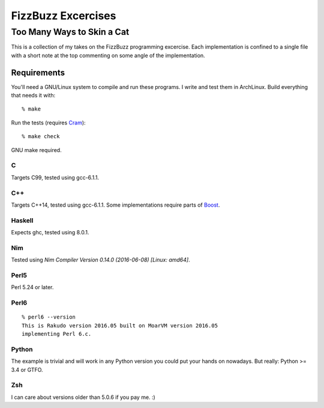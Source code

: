 .. vim: ft=rst sw=2 sts=2 et tw=72

#######################################################################
                          FizzBuzz Excercises
#######################################################################
=======================================================================
                      Too Many Ways to Skin a Cat
=======================================================================

This is a collection of my takes on the FizzBuzz programming excercise.
Each implementation is confined to a single file with a short note at
the top commenting on some angle of the implementation.

Requirements
============

You'll need a GNU/Linux system to compile and run these programs.
I write and test them in ArchLinux.  Build everything that needs it
with::

  % make

Run the tests (requires Cram_)::

  % make check

GNU make required.

.. _Cram: https://bitheap.org/cram/

C
*

Targets C99, tested using gcc-6.1.1.

C++
***

Targets C++14, tested using gcc-6.1.1.
Some implementations require parts of Boost_.

.. _Boost: https://www.boost.org/

Haskell
*******

Expects ghc, tested using 8.0.1.

Nim
***

Tested using `Nim Compiler Version 0.14.0 (2016-06-08) [Linux: amd64]`.

Perl5
*****

Perl 5.24 or later.

Perl6
*****

::

  % perl6 --version
  This is Rakudo version 2016.05 built on MoarVM version 2016.05
  implementing Perl 6.c.

Python
******

The example is trivial and will work in any Python version you could
put your hands on nowadays.  But really: Python >= 3.4 or GTFO.  

Zsh
***

I can care about versions older than 5.0.6 if you pay me. :)
